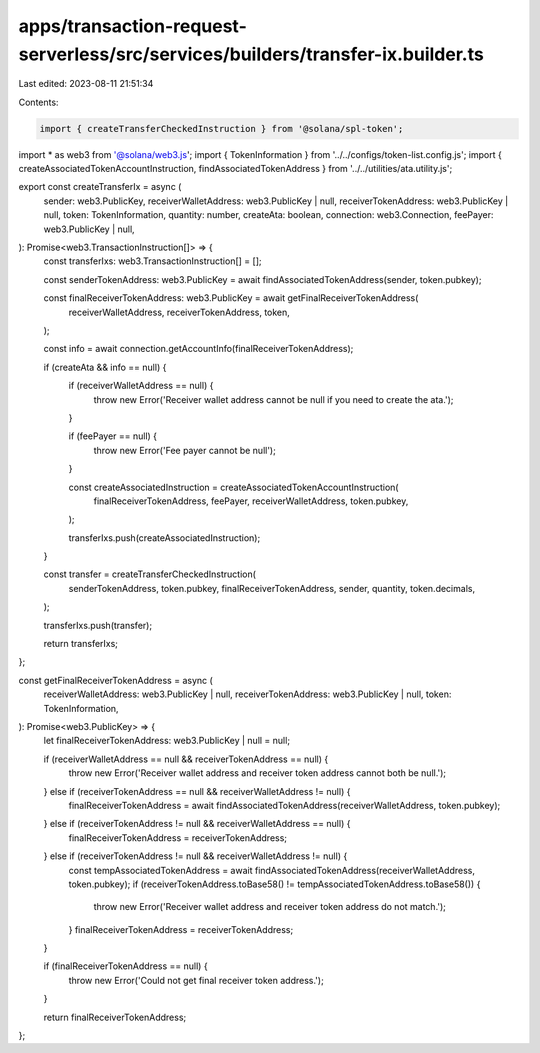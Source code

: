 apps/transaction-request-serverless/src/services/builders/transfer-ix.builder.ts
================================================================================

Last edited: 2023-08-11 21:51:34

Contents:

.. code-block:: ts

    import { createTransferCheckedInstruction } from '@solana/spl-token';
import * as web3 from '@solana/web3.js';
import { TokenInformation } from '../../configs/token-list.config.js';
import { createAssociatedTokenAccountInstruction, findAssociatedTokenAddress } from '../../utilities/ata.utility.js';

export const createTransferIx = async (
    sender: web3.PublicKey,
    receiverWalletAddress: web3.PublicKey | null,
    receiverTokenAddress: web3.PublicKey | null,
    token: TokenInformation,
    quantity: number,
    createAta: boolean,
    connection: web3.Connection,
    feePayer: web3.PublicKey | null,
): Promise<web3.TransactionInstruction[]> => {
    const transferIxs: web3.TransactionInstruction[] = [];

    const senderTokenAddress: web3.PublicKey = await findAssociatedTokenAddress(sender, token.pubkey);

    const finalReceiverTokenAddress: web3.PublicKey = await getFinalReceiverTokenAddress(
        receiverWalletAddress,
        receiverTokenAddress,
        token,
    );

    const info = await connection.getAccountInfo(finalReceiverTokenAddress);

    if (createAta && info == null) {
        if (receiverWalletAddress == null) {
            throw new Error('Receiver wallet address cannot be null if you need to create the ata.');
        }

        if (feePayer == null) {
            throw new Error('Fee payer cannot be null');
        }

        const createAssociatedInstruction = createAssociatedTokenAccountInstruction(
            finalReceiverTokenAddress,
            feePayer,
            receiverWalletAddress,
            token.pubkey,
        );

        transferIxs.push(createAssociatedInstruction);
    }

    const transfer = createTransferCheckedInstruction(
        senderTokenAddress,
        token.pubkey,
        finalReceiverTokenAddress,
        sender,
        quantity,
        token.decimals,
    );

    transferIxs.push(transfer);

    return transferIxs;
};

const getFinalReceiverTokenAddress = async (
    receiverWalletAddress: web3.PublicKey | null,
    receiverTokenAddress: web3.PublicKey | null,
    token: TokenInformation,
): Promise<web3.PublicKey> => {
    let finalReceiverTokenAddress: web3.PublicKey | null = null;

    if (receiverWalletAddress == null && receiverTokenAddress == null) {
        throw new Error('Receiver wallet address and receiver token address cannot both be null.');
    } else if (receiverTokenAddress == null && receiverWalletAddress != null) {
        finalReceiverTokenAddress = await findAssociatedTokenAddress(receiverWalletAddress, token.pubkey);
    } else if (receiverTokenAddress != null && receiverWalletAddress == null) {
        finalReceiverTokenAddress = receiverTokenAddress;
    } else if (receiverTokenAddress != null && receiverWalletAddress != null) {
        const tempAssociatedTokenAddress = await findAssociatedTokenAddress(receiverWalletAddress, token.pubkey);
        if (receiverTokenAddress.toBase58() != tempAssociatedTokenAddress.toBase58()) {
            throw new Error('Receiver wallet address and receiver token address do not match.');
        }
        finalReceiverTokenAddress = receiverTokenAddress;
    }

    if (finalReceiverTokenAddress == null) {
        throw new Error('Could not get final receiver token address.');
    }

    return finalReceiverTokenAddress;
};


